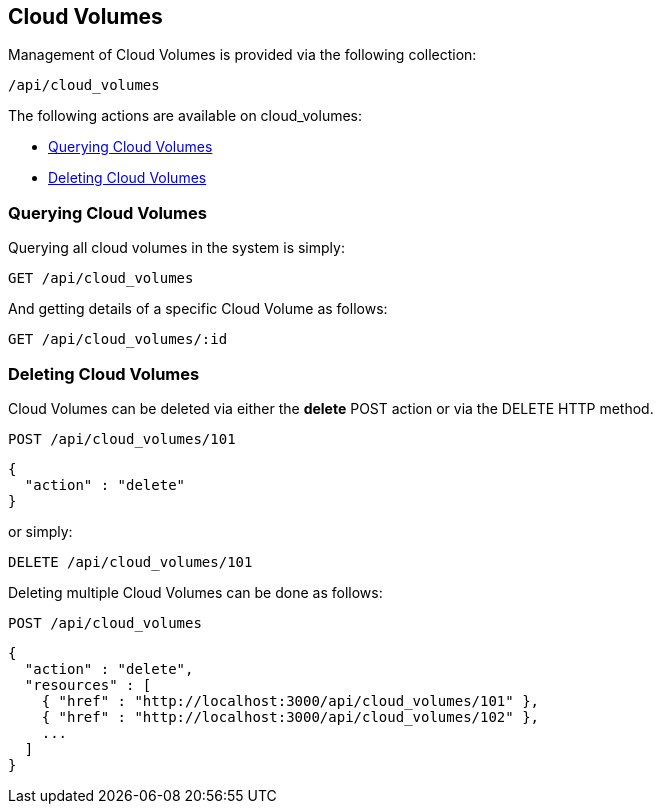 
[[cloud-volumes]]
== Cloud Volumes

Management of Cloud Volumes is provided via the following collection:

[source,data]
----
/api/cloud_volumes
----

The following actions are available on cloud_volumes:

* link:#querying-cloud-volumes[Querying Cloud Volumes]
* link:#deleting-cloud-volumes[Deleting Cloud Volumes]

[[querying-cloud-volumes]]
=== Querying Cloud Volumes

Querying all cloud volumes in the system is simply:

----
GET /api/cloud_volumes
----

And getting details of a specific Cloud Volume as follows:

----
GET /api/cloud_volumes/:id
----

[[deleting-cloud-volumes]]
=== Deleting Cloud Volumes

Cloud Volumes can be deleted via either the *delete* POST action or via the DELETE HTTP method.

----
POST /api/cloud_volumes/101
----

[source,json]
----
{
  "action" : "delete"
}
----

or simply:

----
DELETE /api/cloud_volumes/101
----

Deleting multiple Cloud Volumes can be done as follows:

----
POST /api/cloud_volumes
----

[source,json]
----
{
  "action" : "delete",
  "resources" : [
    { "href" : "http://localhost:3000/api/cloud_volumes/101" },
    { "href" : "http://localhost:3000/api/cloud_volumes/102" },
    ...
  ]
}
----

